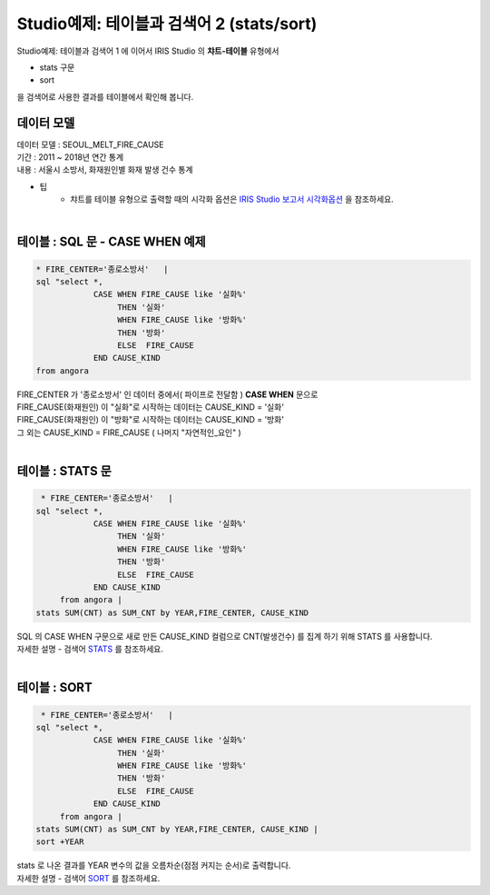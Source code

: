 Studio예제: 테이블과 검색어 2 (stats/sort)
========================================================================

| Studio예제: 테이블과 검색어 1 에 이어서 IRIS Studio 의 **챠트-테이블** 유형에서 

- stats 구문
- sort 

| 을 검색어로 사용한 결과를 테이블에서 확인해 봅니다.



데이터 모델
------------------------------


| 데이터 모델 : SEOUL_MELT_FIRE_CAUSE
| 기간 : 2011 ~ 2018년 연간 통계
| 내용 : 서울시 소방서, 화재원인별 화재 발생 건수 통계


.. image:: images/table_1_01.png
    :scale: 60%
    :alt: table_1_01


- 팁 
    - 챠트를 테이블 유형으로 출력할 때의 시각화 옵션은 `IRIS Studio 보고서 시각화옵션 <http://docs.iris.tools/manual/IRIS-Manual/IRIS-Studio/studio/index.html#id35>`__ 을 참조하세요.

|


테이블 : SQL 문 - CASE WHEN 예제
-------------------------------------------

.. code::

    * FIRE_CENTER='종로소방서'   | 
    sql "select *, 
                CASE WHEN FIRE_CAUSE like '실화%' 
                     THEN '실화' 
                     WHEN FIRE_CAUSE like '방화%'
                     THEN '방화'
                     ELSE  FIRE_CAUSE  
                END CAUSE_KIND
    from angora


| FIRE_CENTER 가 '종로소방서' 인 데이터 중에서( 파이프로 전달함 ) **CASE WHEN** 문으로
| FIRE_CAUSE(화재원인) 이 "실화"로 시작하는 데이터는 CAUSE_KIND = '실화'
| FIRE_CAUSE(화재원인) 이 "방화"로 시작하는 데이터는 CAUSE_KIND = '방화'
| 그 외는 CAUSE_KIND = FIRE_CAUSE ( 나머지 "자연적인_요인" )


.. image:: images/table_2_06.png
    :alt: table_2_06

|


테이블 : STATS 문
-------------------------------------------

.. code::

     * FIRE_CENTER='종로소방서'   | 
    sql "select *, 
                CASE WHEN FIRE_CAUSE like '실화%' 
                     THEN '실화' 
                     WHEN FIRE_CAUSE like '방화%'
                     THEN '방화'
                     ELSE  FIRE_CAUSE  
                END CAUSE_KIND
         from angora |
    stats SUM(CNT) as SUM_CNT by YEAR,FIRE_CENTER, CAUSE_KIND



| SQL 의 CASE WHEN 구문으로 새로 만든 CAUSE_KIND 컬럼으로 CNT(발생건수) 를 집계 하기 위해 STATS 를 사용합니다.
| 자세한 설명 - 검색어 `STATS <http://docs.iris.tools/manual/IRIS-Manual/IRIS-Discovery-Middleware/command/commands/stats.html>`__ 를 참조하세요.



.. image:: images/table_2_07.png
    :alt: table_2_07

|

테이블 : SORT 
---------------------------------------------

.. code::

     * FIRE_CENTER='종로소방서'   | 
    sql "select *, 
                CASE WHEN FIRE_CAUSE like '실화%' 
                     THEN '실화' 
                     WHEN FIRE_CAUSE like '방화%'
                     THEN '방화'
                     ELSE  FIRE_CAUSE  
                END CAUSE_KIND
         from angora |
    stats SUM(CNT) as SUM_CNT by YEAR,FIRE_CENTER, CAUSE_KIND |
    sort +YEAR


| stats 로 나온 결과를 YEAR 변수의 값을 오름차순(점점 커지는 순서)로 출력합니다.
| 자세한 설명 - 검색어 `SORT <http://docs.iris.tools/manual/IRIS-Manual/IRIS-Discovery-Middleware/command/commands/sort.html>`__ 를 참조하세요.


.. image:: images/table_2_08.png
    :alt: table_2_08





